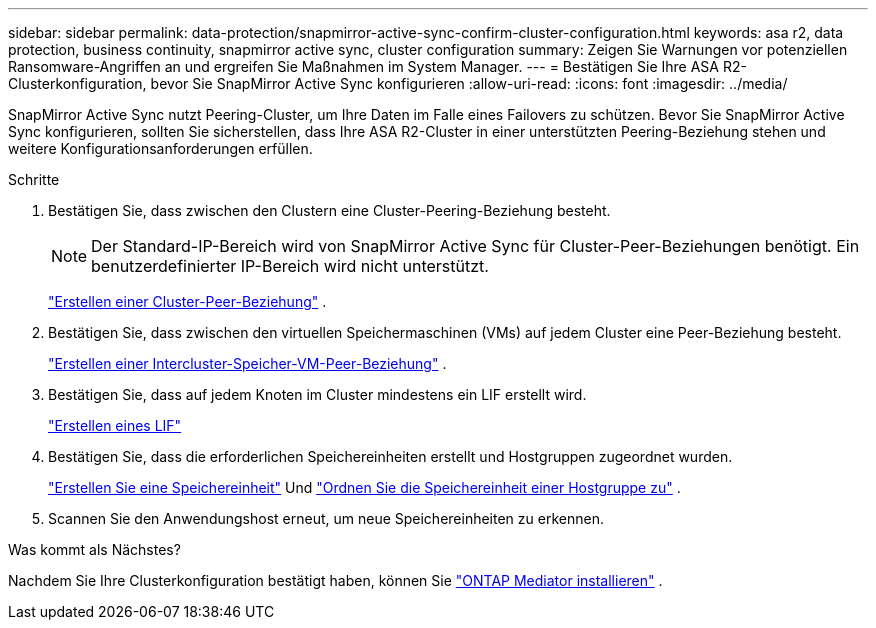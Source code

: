 ---
sidebar: sidebar 
permalink: data-protection/snapmirror-active-sync-confirm-cluster-configuration.html 
keywords: asa r2, data protection, business continuity, snapmirror active sync, cluster configuration 
summary: Zeigen Sie Warnungen vor potenziellen Ransomware-Angriffen an und ergreifen Sie Maßnahmen im System Manager. 
---
= Bestätigen Sie Ihre ASA R2-Clusterkonfiguration, bevor Sie SnapMirror Active Sync konfigurieren
:allow-uri-read: 
:icons: font
:imagesdir: ../media/


[role="lead"]
SnapMirror Active Sync nutzt Peering-Cluster, um Ihre Daten im Falle eines Failovers zu schützen. Bevor Sie SnapMirror Active Sync konfigurieren, sollten Sie sicherstellen, dass Ihre ASA R2-Cluster in einer unterstützten Peering-Beziehung stehen und weitere Konfigurationsanforderungen erfüllen.

.Schritte
. Bestätigen Sie, dass zwischen den Clustern eine Cluster-Peering-Beziehung besteht.
+

NOTE: Der Standard-IP-Bereich wird von SnapMirror Active Sync für Cluster-Peer-Beziehungen benötigt. Ein benutzerdefinierter IP-Bereich wird nicht unterstützt.

+
link:snapshot-replication.html#step-1-create-a-cluster-peer-relationship["Erstellen einer Cluster-Peer-Beziehung"] .

. Bestätigen Sie, dass zwischen den virtuellen Speichermaschinen (VMs) auf jedem Cluster eine Peer-Beziehung besteht.
+
link:create-svm-peer-relationship.html["Erstellen einer Intercluster-Speicher-VM-Peer-Beziehung"^] .

. Bestätigen Sie, dass auf jedem Knoten im Cluster mindestens ein LIF erstellt wird.
+
link:../administer/manage-client-vm-access.html#create-a-lif-network-interface["Erstellen eines LIF"]

. Bestätigen Sie, dass die erforderlichen Speichereinheiten erstellt und Hostgruppen zugeordnet wurden.
+
link:../manage-data/provision-san-storage.html#create-storage-units["Erstellen Sie eine Speichereinheit"] Und link:../manage-data/provision-san-storage.html#map-the-storage-unit-to-a-host["Ordnen Sie die Speichereinheit einer Hostgruppe zu"] .

. Scannen Sie den Anwendungshost erneut, um neue Speichereinheiten zu erkennen.


.Was kommt als Nächstes?
Nachdem Sie Ihre Clusterkonfiguration bestätigt haben, können Sie link:install-ontap-mediator.html["ONTAP Mediator installieren"] .
